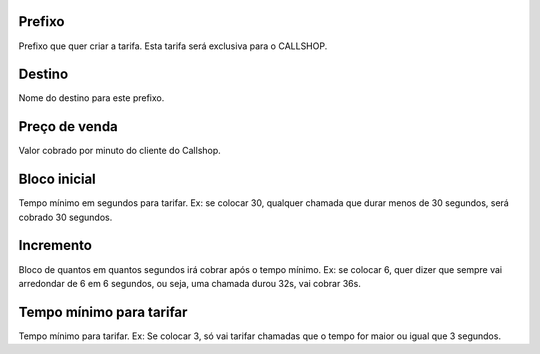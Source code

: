 
.. _rateCallshop-dialprefix:

Prefixo
-------

| Prefixo que quer criar a tarifa. Esta tarifa será exclusiva para o CALLSHOP.




.. _rateCallshop-destination:

Destino
-------

| Nome do destino para este prefixo.




.. _rateCallshop-buyrate:

Preço de venda
---------------

| Valor cobrado por minuto do cliente do Callshop.




.. _rateCallshop-minimo:

Bloco inicial
-------------

| Tempo mínimo em segundos para tarifar. Ex: se colocar 30, qualquer chamada que durar menos de 30 segundos, será cobrado 30 segundos.




.. _rateCallshop-block:

Incremento
----------

| Bloco de quantos em quantos segundos irá cobrar após o tempo mínimo. Ex: se colocar 6, quer dizer que sempre vai arredondar de 6 em 6 segundos, ou seja, uma chamada durou 32s, vai cobrar 36s.




.. _rateCallshop-minimal-time-charge:

Tempo mínimo para tarifar
--------------------------

| Tempo mínimo para tarifar. Ex: Se colocar 3, só vai tarifar chamadas que o tempo for maior ou igual que 3 segundos.



